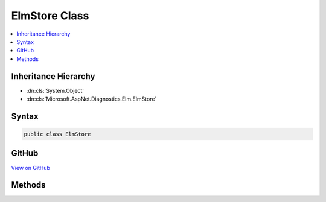 

ElmStore Class
==============



.. contents:: 
   :local:







Inheritance Hierarchy
---------------------


* :dn:cls:`System.Object`
* :dn:cls:`Microsoft.AspNet.Diagnostics.Elm.ElmStore`








Syntax
------

.. code-block:: csharp

   public class ElmStore





GitHub
------

`View on GitHub <https://github.com/aspnet/apidocs/blob/master/aspnet/diagnostics/src/Microsoft.AspNet.Diagnostics.Elm/ElmStore.cs>`_





.. dn:class:: Microsoft.AspNet.Diagnostics.Elm.ElmStore

Methods
-------

.. dn:class:: Microsoft.AspNet.Diagnostics.Elm.ElmStore
    :noindex:
    :hidden:

    
    .. dn:method:: Microsoft.AspNet.Diagnostics.Elm.ElmStore.AddActivity(Microsoft.AspNet.Diagnostics.Elm.ActivityContext)
    
        
    
        Adds a new :any:`Microsoft.AspNet.Diagnostics.Elm.ActivityContext` to the store.
    
        
        
        
        :type activity: Microsoft.AspNet.Diagnostics.Elm.ActivityContext
    
        
        .. code-block:: csharp
    
           public void AddActivity(ActivityContext activity)
    
    .. dn:method:: Microsoft.AspNet.Diagnostics.Elm.ElmStore.Clear()
    
        
    
        Removes all activity contexts that have been stored.
    
        
    
        
        .. code-block:: csharp
    
           public void Clear()
    
    .. dn:method:: Microsoft.AspNet.Diagnostics.Elm.ElmStore.Count()
    
        
    
        Returns the total number of logs in all activities in the store
    
        
        :rtype: System.Int32
        :return: The total log count
    
        
        .. code-block:: csharp
    
           public int Count()
    
    .. dn:method:: Microsoft.AspNet.Diagnostics.Elm.ElmStore.GetActivities()
    
        
    
        Returns an IEnumerable of the contexts of the logs.
    
        
        :rtype: System.Collections.Generic.IEnumerable{Microsoft.AspNet.Diagnostics.Elm.ActivityContext}
        :return: An IEnumerable of <see cref="T:Microsoft.AspNet.Diagnostics.Elm.ActivityContext" /> objects where each context stores
            information about a top level scope.
    
        
        .. code-block:: csharp
    
           public IEnumerable<ActivityContext> GetActivities()
    


